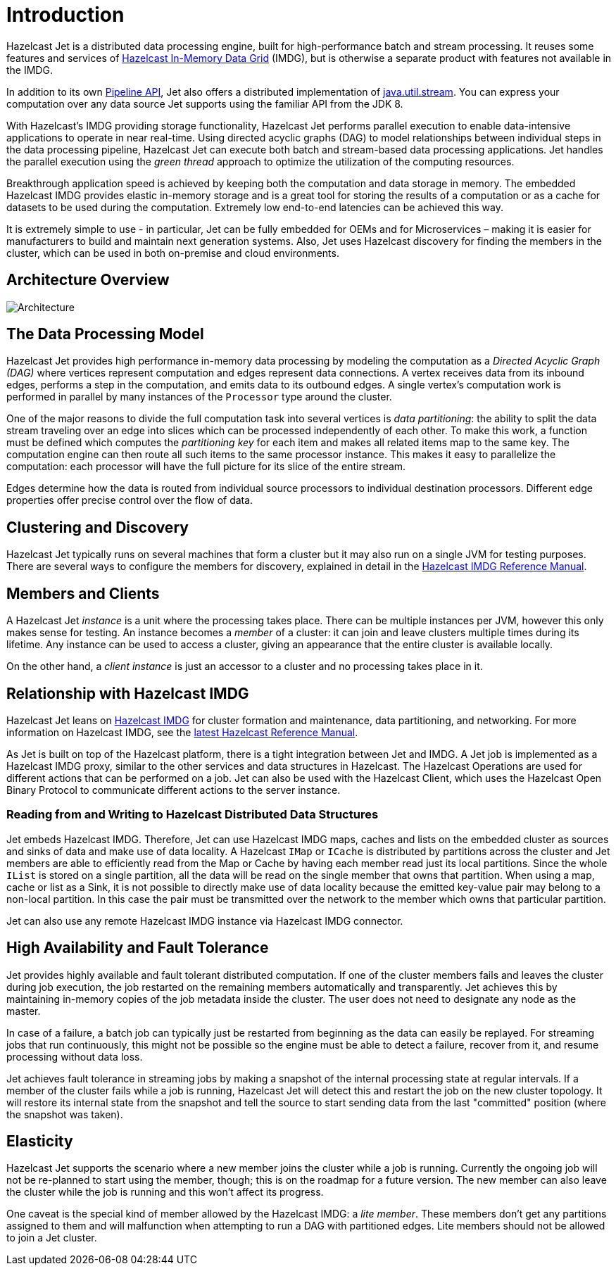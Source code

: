 [[introduction-to-jet]]
= Introduction

Hazelcast Jet is a distributed data processing engine, built for
high-performance batch and stream processing. It reuses some features
and services of http://www.hazelcast.org[Hazelcast In-Memory Data
Grid] (IMDG), but is otherwise a separate
product with features not available in the IMDG.

In addition to its own
<<pipeline-api, Pipeline API>>,
Jet also offers a distributed implementation of
https://docs.oracle.com/javase/8/docs/api/java/util/stream/package-summary.html[java.util.stream].
You can express your computation over any data source Jet supports using
the familiar API from the JDK 8.

With Hazelcast’s IMDG providing storage functionality, Hazelcast
Jet performs parallel execution to enable data-intensive applications to
operate in near real-time. Using directed acyclic graphs (DAG) to model
relationships between individual steps in the data processing pipeline,
Hazelcast Jet can execute both batch and stream-based data processing
applications. Jet handles the parallel execution using the _green
thread_ approach to optimize the utilization of the computing resources.

Breakthrough application speed is achieved by keeping both the
computation and data storage in memory. The embedded Hazelcast IMDG
provides elastic in-memory storage and is a great tool for storing the
results of a computation or as a cache for datasets to be used during
the computation. Extremely low end-to-end latencies can be achieved this
way.

It is extremely simple to use - in particular, Jet can be fully
embedded for OEMs and for Microservices – making it is easier for
manufacturers to build and maintain next generation systems. Also,
Jet uses Hazelcast discovery for finding the members in the cluster,
which can be used in both on-premise and cloud environments.

[[architecture-overview]]
== Architecture Overview

image::architecture-overview.png[Architecture]


[[data-processing-model]]
== The Data Processing Model

Hazelcast Jet provides high performance in-memory data processing by
modeling the computation as a _Directed Acyclic Graph (DAG)_ where
vertices represent computation and edges represent data connections. A
vertex receives data from its inbound edges, performs a step in the
computation, and emits data to its outbound edges. A single vertex's
computation work is performed in parallel by many instances of the
`Processor` type around the cluster.

One of the major reasons to divide the full computation task into
several vertices is _data partitioning_: the ability to split the data
stream traveling over an edge into slices which can be processed
independently of each other. To make this work, a function must be
defined which computes the _partitioning key_ for each item and makes
all related items map to the same key. The computation engine can then
route all such items to the same processor instance. This makes it easy
to parallelize the computation: each processor will have the full
picture for its slice of the entire stream.

Edges determine how the data is routed from individual source processors
to individual destination processors. Different edge properties offer
precise control over the flow of data.

[[clustering-and-discovery]]
== Clustering and Discovery

Hazelcast Jet typically runs on several machines that form a cluster but
it may also run on a single JVM for testing purposes.
There are several ways to configure the members for discovery, explained
in detail in the http://docs.hazelcast.org/docs/latest/manual/html-single/index.html#setting-up-clusters[Hazelcast IMDG Reference
Manual].

[[members-and-clients]]
== Members and Clients

A Hazelcast Jet _instance_ is a unit where the processing takes place.
There can be multiple instances per JVM, however this only makes sense
for testing. An instance becomes a _member_ of a cluster: it can join
and leave clusters multiple times during its lifetime. Any instance can
be used to access a cluster, giving an appearance that the entire
cluster is available locally.

On the other hand, a _client instance_ is just an accessor to a cluster
and no processing takes place in it.

[[relationship-with-imdg]]
== Relationship with Hazelcast IMDG

Hazelcast Jet leans on http://www.hazelcast.org[Hazelcast IMDG] for
cluster formation and maintenance, data partitioning, and networking.
For more information on Hazelcast IMDG, see the http://docs.hazelcast.org/docs/latest/manual/html-single/index.html[latest Hazelcast
Reference Manual].

As Jet is built on top of the Hazelcast platform, there is a tight
integration between Jet and IMDG. A Jet job is implemented as a
Hazelcast IMDG proxy, similar to the other services and data structures
in Hazelcast. The Hazelcast Operations are used for different actions
that can be performed on a job. Jet can also be used with the Hazelcast
Client, which uses the Hazelcast Open Binary Protocol to communicate
different actions to the server instance.

[[read-write-imdg-dds]]
=== Reading from and Writing to Hazelcast Distributed Data Structures

Jet embeds Hazelcast IMDG. Therefore, Jet can use Hazelcast IMDG maps,
caches and lists on the embedded cluster as sources and sinks of data
and make use of data locality. A Hazelcast `IMap` or `ICache` is
distributed by partitions across the cluster and Jet members are able to
efficiently read from the Map or Cache by having each member read just
its local partitions. Since the whole `IList` is stored on a single
partition, all the data will be read on the single member that owns that
partition. When using a map, cache or list as a Sink, it is not possible
to directly make use of data locality because the emitted key-value pair
may belong to a non-local partition. In this case the pair must be
transmitted over the network to the member which owns that particular
partition.

Jet can also use any remote Hazelcast IMDG instance via Hazelcast IMDG
connector.

[[high-availability-and-fault-tolerance]]
== High Availability and Fault Tolerance

Jet provides highly available and fault tolerant distributed computation.
If one of the cluster members fails and leaves the cluster during job
execution, the job restarted on the remaining members automatically
and transparently. Jet achieves this by maintaining in-memory copies
of the job metadata inside the cluster. The user does not need to designate
any node as the master.

In case of a failure, a batch job can typically just be restarted from
beginning as the data can easily be replayed. For streaming jobs that run
continuously, this might not be possible so the engine must be able
to detect a failure, recover from it, and resume processing without data loss.

Jet achieves fault tolerance in streaming jobs by making a
snapshot of the internal processing state at regular intervals. If a
member of the cluster fails while a job is running, Hazelcast Jet will
detect this and restart the job on the new cluster topology. It will
restore its internal state from the snapshot and tell the source to start
sending data from the last "committed" position (where the snapshot was
taken).

[[elasticity]]
== Elasticity

Hazelcast Jet supports the scenario where a new member joins the cluster
while a job is running. Currently the ongoing job will not be re-planned
to start using the member, though; this is on the roadmap for a future
version. The new member can also leave the cluster while the job is
running and this won't affect its progress.

One caveat is the special kind of member allowed by the Hazelcast IMDG:
a _lite member_. These members don't get any partitions assigned to them
and will malfunction when attempting to run a DAG with partitioned
edges. Lite members should not be allowed to join a Jet cluster.
